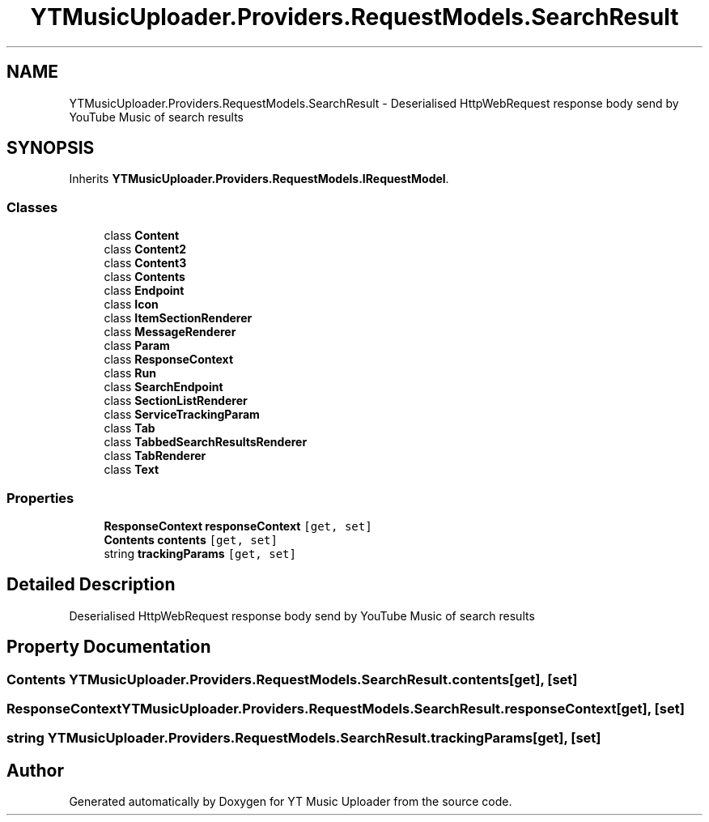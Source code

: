 .TH "YTMusicUploader.Providers.RequestModels.SearchResult" 3 "Wed Aug 26 2020" "YT Music Uploader" \" -*- nroff -*-
.ad l
.nh
.SH NAME
YTMusicUploader.Providers.RequestModels.SearchResult \- Deserialised HttpWebRequest response body send by YouTube Music of search results  

.SH SYNOPSIS
.br
.PP
.PP
Inherits \fBYTMusicUploader\&.Providers\&.RequestModels\&.IRequestModel\fP\&.
.SS "Classes"

.in +1c
.ti -1c
.RI "class \fBContent\fP"
.br
.ti -1c
.RI "class \fBContent2\fP"
.br
.ti -1c
.RI "class \fBContent3\fP"
.br
.ti -1c
.RI "class \fBContents\fP"
.br
.ti -1c
.RI "class \fBEndpoint\fP"
.br
.ti -1c
.RI "class \fBIcon\fP"
.br
.ti -1c
.RI "class \fBItemSectionRenderer\fP"
.br
.ti -1c
.RI "class \fBMessageRenderer\fP"
.br
.ti -1c
.RI "class \fBParam\fP"
.br
.ti -1c
.RI "class \fBResponseContext\fP"
.br
.ti -1c
.RI "class \fBRun\fP"
.br
.ti -1c
.RI "class \fBSearchEndpoint\fP"
.br
.ti -1c
.RI "class \fBSectionListRenderer\fP"
.br
.ti -1c
.RI "class \fBServiceTrackingParam\fP"
.br
.ti -1c
.RI "class \fBTab\fP"
.br
.ti -1c
.RI "class \fBTabbedSearchResultsRenderer\fP"
.br
.ti -1c
.RI "class \fBTabRenderer\fP"
.br
.ti -1c
.RI "class \fBText\fP"
.br
.in -1c
.SS "Properties"

.in +1c
.ti -1c
.RI "\fBResponseContext\fP \fBresponseContext\fP\fC [get, set]\fP"
.br
.ti -1c
.RI "\fBContents\fP \fBcontents\fP\fC [get, set]\fP"
.br
.ti -1c
.RI "string \fBtrackingParams\fP\fC [get, set]\fP"
.br
.in -1c
.SH "Detailed Description"
.PP 
Deserialised HttpWebRequest response body send by YouTube Music of search results 


.SH "Property Documentation"
.PP 
.SS "\fBContents\fP YTMusicUploader\&.Providers\&.RequestModels\&.SearchResult\&.contents\fC [get]\fP, \fC [set]\fP"

.SS "\fBResponseContext\fP YTMusicUploader\&.Providers\&.RequestModels\&.SearchResult\&.responseContext\fC [get]\fP, \fC [set]\fP"

.SS "string YTMusicUploader\&.Providers\&.RequestModels\&.SearchResult\&.trackingParams\fC [get]\fP, \fC [set]\fP"


.SH "Author"
.PP 
Generated automatically by Doxygen for YT Music Uploader from the source code\&.
